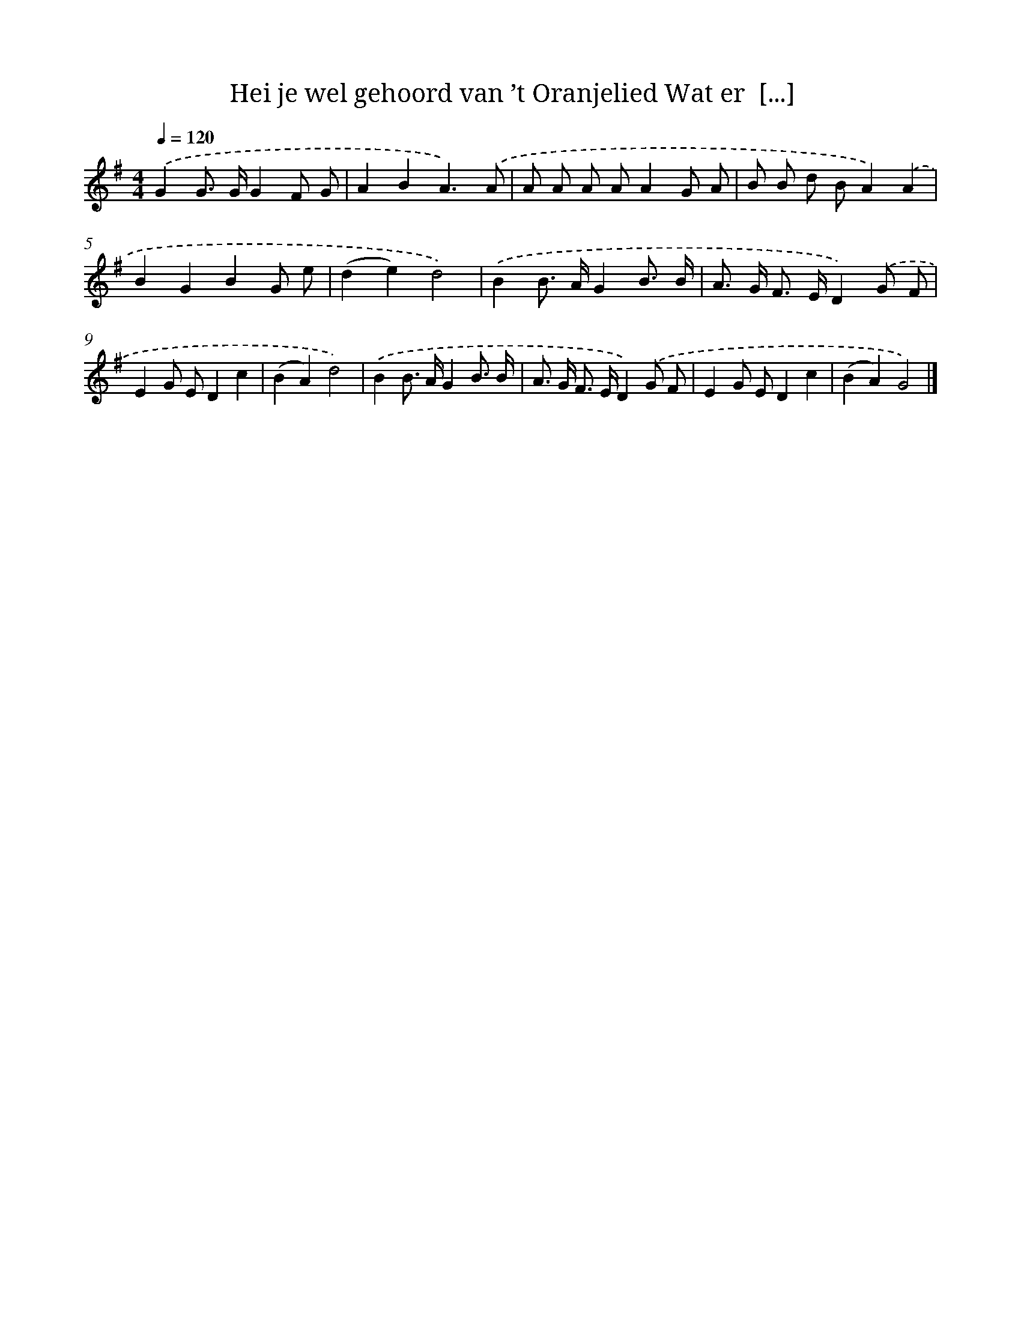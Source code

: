 X: 3536
T: Hei je wel gehoord van ’t Oranjelied Wat er  [...]
%%abc-version 2.0
%%abcx-abcm2ps-target-version 5.9.1 (29 Sep 2008)
%%abc-creator hum2abc beta
%%abcx-conversion-date 2018/11/01 14:36:01
%%humdrum-veritas 1844178447
%%humdrum-veritas-data 1889365630
%%continueall 1
%%barnumbers 0
L: 1/8
M: 4/4
Q: 1/4=120
K: G clef=treble
.('G2G> GG2F G |
A2B2A3).('A |
A A A AA2G A |
B B d BA2).('A2 |
B2G2B2G e |
(d2e2)d4) |
.('B2B> AG2B3/ B/ |
A> G F> ED2).('G F |
E2G ED2c2 |
(B2A2)d4) |
.('B2B> AG2B3/ B/ |
A> G F> ED2).('G F |
E2G ED2c2 |
(B2A2)G4) |]
